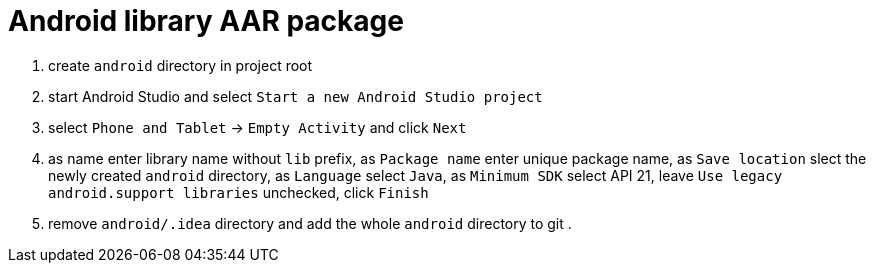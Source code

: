 = Android library AAR package

. create `android` directory in project root
. start Android Studio and select `Start a new Android Studio project`
. select `Phone and Tablet` -> `Empty Activity` and click `Next`
. as name enter library name without `lib` prefix, as `Package name` enter unique package name, as `Save location` slect the newly created `android` directory, as `Language` select `Java`, as `Minimum SDK` select API 21, leave `Use legacy android.support libraries` unchecked, click `Finish`
. remove `android/.idea` directory and add the whole `android` directory to git
.
